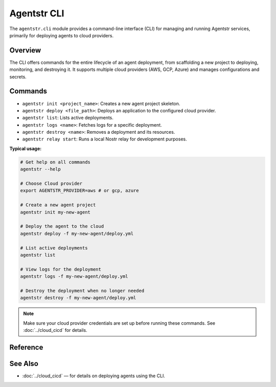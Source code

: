 Agentstr CLI
============

The ``agentstr.cli`` module provides a command-line interface (CLI) for managing and running Agentstr services, primarily for deploying agents to cloud providers.

Overview
--------

The CLI offers commands for the entire lifecycle of an agent deployment, from scaffolding a new project to deploying, monitoring, and destroying it. It supports multiple cloud providers (AWS, GCP, Azure) and manages configurations and secrets.

Commands
--------

- ``agentstr init <project_name>``: Creates a new agent project skeleton.
- ``agentstr deploy <file_path>``: Deploys an application to the configured cloud provider.
- ``agentstr list``: Lists active deployments.
- ``agentstr logs <name>``: Fetches logs for a specific deployment.
- ``agentstr destroy <name>``: Removes a deployment and its resources.
- ``agentstr relay start``: Runs a local Nostr relay for development purposes.

**Typical usage:**

.. code-block:: bash

   # Get help on all commands
   agentstr --help

   # Choose Cloud provider
   export AGENTSTR_PROVIDER=aws # or gcp, azure

   # Create a new agent project
   agentstr init my-new-agent

   # Deploy the agent to the cloud
   agentstr deploy -f my-new-agent/deploy.yml

   # List active deployments
   agentstr list

   # View logs for the deployment
   agentstr logs -f my-new-agent/deploy.yml

   # Destroy the deployment when no longer needed
   agentstr destroy -f my-new-agent/deploy.yml

.. note::
   Make sure your cloud provider credentials are set up before running these commands. See :doc:`../cloud_cicd` for details.

Reference
---------

.. click:: agentstr.cli:cli
   :prog: agentstr
   :nested: full

See Also
--------
- :doc:`../cloud_cicd` — for details on deploying agents using the CLI.
